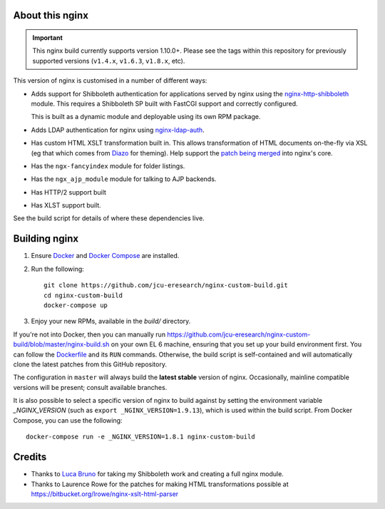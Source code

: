 About this nginx
================

.. image:: https://travis-ci.org/jcu-eresearch/nginx-custom-build.svg?branch=master
   :target: https://travis-ci.org/jcu-eresearch/nginx-custom-build

.. important::
   This nginx build currently supports version 1.10.0+.  Please see the
   tags within this repository for previously supported versions
   (``v1.4.x``, ``v1.6.3``, ``v1.8.x``, etc).

This version of nginx is customised in a number of different ways:

* Adds support for Shibboleth authentication for applications served
  by nginx using the `nginx-http-shibboleth
  <https://github.com/nginx-shib/nginx-http-shibboleth>`_ module. This
  requires a Shibboleth SP built with FastCGI support and correctly
  configured.

  This is built as a dynamic module and deployable using its own RPM package.
* Adds LDAP authentication for nginx using `nginx-ldap-auth
  <https://github.com/kvspb/nginx-auth-ldap>`_.
* Has custom HTML XSLT transformation built in. This allows 
  transformation of HTML documents on-the-fly via XSL (eg that which
  comes from `Diazo <http://diazo.org>`_ for theming).  Help support
  the `patch being merged <https://trac.nginx.org/nginx/ticket/609>`_
  into nginx's core.
* Has the ``ngx-fancyindex`` module for folder listings.
* Has the ``ngx_ajp_module`` module for talking to AJP backends.
* Has HTTP/2 support built
* Has XLST support built.

See the build script for details of where these dependencies live.

Building nginx
==============

#. Ensure `Docker <https://docs.docker.com/>`_ and `Docker Compose
   <https://docs.docker.com/compose>`_ are installed.

#. Run the following::

       git clone https://github.com/jcu-eresearch/nginx-custom-build.git
       cd nginx-custom-build
       docker-compose up

#. Enjoy your new RPMs, available in the `build/` directory.

If you're not into Docker, then you can manually run
https://github.com/jcu-eresearch/nginx-custom-build/blob/master/nginx-build.sh
on your own EL 6 machine, ensuring that you set up your build environment
first. You can follow the `Dockerfile
<https://github.com/jcu-eresearch/nginx-custom-build/blob/master/Dockerfile>`_
and its ``RUN`` commands.  Otherwise, the build script is self-contained and
will automatically clone the latest patches from this GitHub repository.

The configuration in ``master`` will always build the **latest
stable** version of nginx.  Occasionally, mainline compatible versions will be
present; consult available branches.

It is also possible to select a specific version of nginx to build against by
setting the environment variable `_NGINX_VERSION` (such as
``export _NGINX_VERSION=1.9.13``), which is used within the build script.
From Docker Compose, you can use the following::

    docker-compose run -e _NGINX_VERSION=1.8.1 nginx-custom-build

Credits
=======

* Thanks to `Luca Bruno <https://github.com/lucab>`_ for taking my Shibboleth
  work and creating a full nginx module.
* Thanks to Laurence Rowe for the patches for making HTML transformations
  possible at https://bitbucket.org/lrowe/nginx-xslt-html-parser
